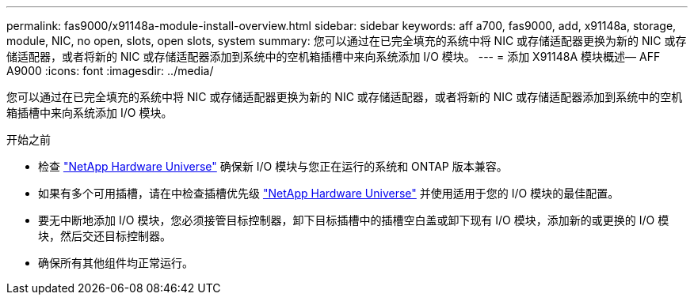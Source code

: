 ---
permalink: fas9000/x91148a-module-install-overview.html 
sidebar: sidebar 
keywords: aff a700, fas9000, add, x91148a, storage, module, NIC, no open, slots, open slots, system 
summary: 您可以通过在已完全填充的系统中将 NIC 或存储适配器更换为新的 NIC 或存储适配器，或者将新的 NIC 或存储适配器添加到系统中的空机箱插槽中来向系统添加 I/O 模块。 
---
= 添加 X91148A 模块概述— AFF A9000
:icons: font
:imagesdir: ../media/


您可以通过在已完全填充的系统中将 NIC 或存储适配器更换为新的 NIC 或存储适配器，或者将新的 NIC 或存储适配器添加到系统中的空机箱插槽中来向系统添加 I/O 模块。

.开始之前
* 检查 https://hwu.netapp.com/["NetApp Hardware Universe"] 确保新 I/O 模块与您正在运行的系统和 ONTAP 版本兼容。
* 如果有多个可用插槽，请在中检查插槽优先级 https://hwu.netapp.com/["NetApp Hardware Universe"] 并使用适用于您的 I/O 模块的最佳配置。
* 要无中断地添加 I/O 模块，您必须接管目标控制器，卸下目标插槽中的插槽空白盖或卸下现有 I/O 模块，添加新的或更换的 I/O 模块，然后交还目标控制器。
* 确保所有其他组件均正常运行。

